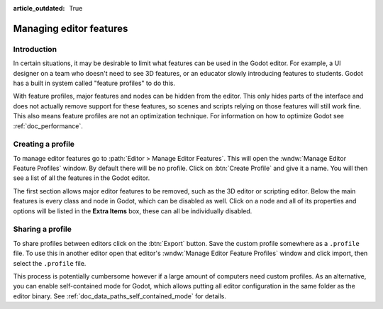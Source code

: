 :article_outdated: True

.. _doc_managing_editor_features:

Managing editor features
========================

Introduction
------------

In certain situations, it may be desirable to limit what features can be used
in the Godot editor. For example, a UI designer on a team who doesn't need to
see 3D features, or an educator slowly introducing features to students. Godot
has a built in system called "feature profiles" to do this.

With feature profiles, major features and nodes can be hidden from the editor.
This only hides parts of the interface and does not actually remove support for
these features, so scenes and scripts relying on those features will still work fine.
This also means feature profiles are not an optimization technique. For
information on how to optimize Godot see :ref:`doc_performance`.

Creating a profile
------------------

To manage editor features go to :path:`Editor > Manage Editor Features`. This
will open the :wndw:`Manage Editor Feature Profiles` window. By default there
will be no profile. Click on :btn:`Create Profile` and give it a name. You will
then see a list of all the features in the Godot editor.

.. image:: img/configure_profile.png

The first section allows major editor features to be removed, such as the 3D
editor or scripting editor. Below the main features is every class and node in
Godot, which can be disabled as well. Click on a node and all of its properties
and options will be listed in the **Extra Items** box, these can all be
individually disabled.

.. image:: img/node_features.png

Sharing a profile
-----------------

To share profiles between editors click on the :btn:`Export` button. Save the custom
profile somewhere as a ``.profile`` file. To use this in another editor open that
editor's :wndw:`Manage Editor Feature Profiles` window and click import, then select the
``.profile`` file.

This process is potentially cumbersome however if a large amount of computers need
custom profiles. As an alternative, you can enable self-contained mode for Godot,
which allows putting all editor configuration in the same folder as the editor binary.
See :ref:`doc_data_paths_self_contained_mode` for details.
